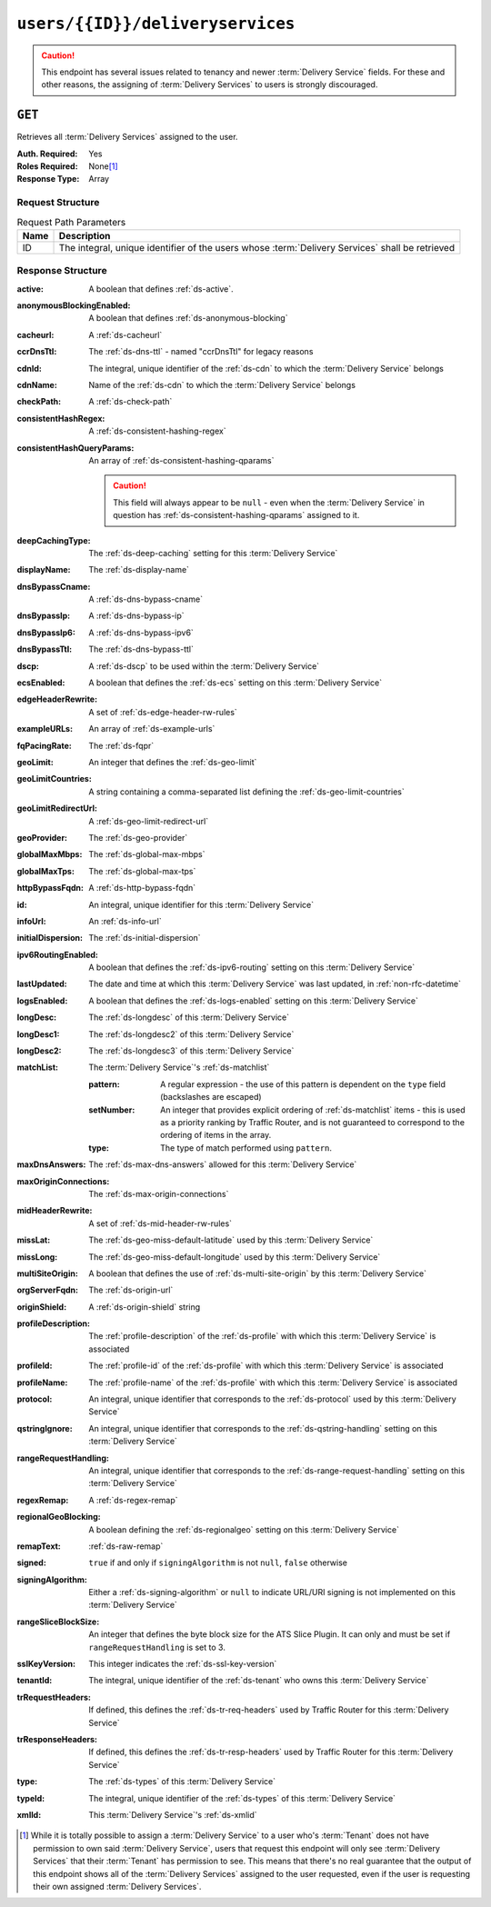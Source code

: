 ..
..
.. Licensed under the Apache License, Version 2.0 (the "License");
.. you may not use this file except in compliance with the License.
.. You may obtain a copy of the License at
..
..     http://www.apache.org/licenses/LICENSE-2.0
..
.. Unless required by applicable law or agreed to in writing, software
.. distributed under the License is distributed on an "AS IS" BASIS,
.. WITHOUT WARRANTIES OR CONDITIONS OF ANY KIND, either express or implied.
.. See the License for the specific language governing permissions and
.. limitations under the License.
..

.. _to-api-v1-users-id-deliveryservices:

*********************************
``users/{{ID}}/deliveryservices``
*********************************
.. caution:: This endpoint has several issues related to tenancy and newer :term:`Delivery Service` fields. For these and other reasons, the assigning of :term:`Delivery Services` to users is strongly discouraged.

.. deprecated:: ATCv4
	Use the ``GET`` method of :ref:`to-api-deliveryservices` with the `accessibleTo` parameter instead.

``GET``
=======
Retrieves all :term:`Delivery Services` assigned to the user.

:Auth. Required: Yes
:Roles Required: None\ [#tenancy]_
:Response Type:  Array

Request Structure
-----------------
.. table:: Request Path Parameters

	+------+-------------------------------------------------------------------------------------------------+
	| Name | Description                                                                                     |
	+======+=================================================================================================+
	|  ID  | The integral, unique identifier of the users whose :term:`Delivery Services` shall be retrieved |
	+------+-------------------------------------------------------------------------------------------------+

.. code-block:: http
	:caption: Request Example

	GET /api/1.4/users/2/deliveryservices HTTP/1.1
	Host: trafficops.infra.ciab.test
	User-Agent: curl/7.47.0
	Accept: */*
	Cookie: mojolicious=...

Response Structure
------------------
:active:                   A boolean that defines :ref:`ds-active`.
:anonymousBlockingEnabled: A boolean that defines :ref:`ds-anonymous-blocking`
:cacheurl:                 A :ref:`ds-cacheurl`

	.. deprecated:: ATCv3.0
		This field has been deprecated in Traffic Control 3.x and is subject to removal in Traffic Control 4.x or later

:ccrDnsTtl:           The :ref:`ds-dns-ttl` - named "ccrDnsTtl" for legacy reasons
:cdnId:               The integral, unique identifier of the :ref:`ds-cdn` to which the :term:`Delivery Service` belongs
:cdnName:             Name of the :ref:`ds-cdn` to which the :term:`Delivery Service` belongs
:checkPath:           A :ref:`ds-check-path`
:consistentHashRegex: A :ref:`ds-consistent-hashing-regex`

	.. versionadded:: 1.4

:consistentHashQueryParams: An array of :ref:`ds-consistent-hashing-qparams`

	.. versionadded:: 1.4

	.. caution:: This field will always appear to be ``null`` - even when the :term:`Delivery Service` in question has :ref:`ds-consistent-hashing-qparams` assigned to it.

:deepCachingType:     The :ref:`ds-deep-caching` setting for this :term:`Delivery Service`

	.. versionadded:: 1.3

:displayName:       The :ref:`ds-display-name`
:dnsBypassCname:    A :ref:`ds-dns-bypass-cname`
:dnsBypassIp:       A :ref:`ds-dns-bypass-ip`
:dnsBypassIp6:      A :ref:`ds-dns-bypass-ipv6`
:dnsBypassTtl:      The :ref:`ds-dns-bypass-ttl`
:dscp:              A :ref:`ds-dscp` to be used within the :term:`Delivery Service`
:ecsEnabled:        A boolean that defines the :ref:`ds-ecs` setting on this :term:`Delivery Service`

	.. versionadded:: 1.5

:edgeHeaderRewrite: A set of :ref:`ds-edge-header-rw-rules`
:exampleURLs:       An array of :ref:`ds-example-urls`
:fqPacingRate:      The :ref:`ds-fqpr`

	.. versionadded:: 1.3

:geoLimit:            An integer that defines the :ref:`ds-geo-limit`
:geoLimitCountries:   A string containing a comma-separated list defining the :ref:`ds-geo-limit-countries`
:geoLimitRedirectUrl: A :ref:`ds-geo-limit-redirect-url`
:geoProvider:         The :ref:`ds-geo-provider`
:globalMaxMbps:       The :ref:`ds-global-max-mbps`
:globalMaxTps:        The :ref:`ds-global-max-tps`
:httpBypassFqdn:      A :ref:`ds-http-bypass-fqdn`
:id:                  An integral, unique identifier for this :term:`Delivery Service`
:infoUrl:             An :ref:`ds-info-url`
:initialDispersion:   The :ref:`ds-initial-dispersion`
:ipv6RoutingEnabled:  A boolean that defines the :ref:`ds-ipv6-routing` setting on this :term:`Delivery Service`
:lastUpdated:         The date and time at which this :term:`Delivery Service` was last updated, in :ref:`non-rfc-datetime`
:logsEnabled:         A boolean that defines the :ref:`ds-logs-enabled` setting on this :term:`Delivery Service`
:longDesc:            The :ref:`ds-longdesc` of this :term:`Delivery Service`
:longDesc1:           The :ref:`ds-longdesc2` of this :term:`Delivery Service`
:longDesc2:           The :ref:`ds-longdesc3` of this :term:`Delivery Service`
:matchList:           The :term:`Delivery Service`'s :ref:`ds-matchlist`

	:pattern:   A regular expression - the use of this pattern is dependent on the ``type`` field (backslashes are escaped)
	:setNumber: An integer that provides explicit ordering of :ref:`ds-matchlist` items - this is used as a priority ranking by Traffic Router, and is not guaranteed to correspond to the ordering of items in the array.
	:type:      The type of match performed using ``pattern``.

:maxDnsAnswers:        The :ref:`ds-max-dns-answers` allowed for this :term:`Delivery Service`
:maxOriginConnections: The :ref:`ds-max-origin-connections`

	.. versionadded:: 1.4

:midHeaderRewrite:     A set of :ref:`ds-mid-header-rw-rules`
:missLat:              The :ref:`ds-geo-miss-default-latitude` used by this :term:`Delivery Service`
:missLong:             The :ref:`ds-geo-miss-default-longitude` used by this :term:`Delivery Service`
:multiSiteOrigin:      A boolean that defines the use of :ref:`ds-multi-site-origin` by this :term:`Delivery Service`
:orgServerFqdn:        The :ref:`ds-origin-url`
:originShield:         A :ref:`ds-origin-shield` string
:profileDescription:   The :ref:`profile-description` of the :ref:`ds-profile` with which this :term:`Delivery Service` is associated
:profileId:            The :ref:`profile-id` of the :ref:`ds-profile` with which this :term:`Delivery Service` is associated
:profileName:          The :ref:`profile-name` of the :ref:`ds-profile` with which this :term:`Delivery Service` is associated
:protocol:             An integral, unique identifier that corresponds to the :ref:`ds-protocol` used by this :term:`Delivery Service`
:qstringIgnore:        An integral, unique identifier that corresponds to the :ref:`ds-qstring-handling` setting on this :term:`Delivery Service`
:rangeRequestHandling: An integral, unique identifier that corresponds to the :ref:`ds-range-request-handling` setting on this :term:`Delivery Service`
:regexRemap:           A :ref:`ds-regex-remap`
:regionalGeoBlocking:  A boolean defining the :ref:`ds-regionalgeo` setting on this :term:`Delivery Service`
:remapText:            :ref:`ds-raw-remap`
:signed:               ``true`` if  and only if ``signingAlgorithm`` is not ``null``, ``false`` otherwise
:signingAlgorithm:     Either a :ref:`ds-signing-algorithm` or ``null`` to indicate URL/URI signing is not implemented on this :term:`Delivery Service`

	.. versionadded:: 1.3

:rangeSliceBlockSize: An integer that defines the byte block size for the ATS Slice Plugin. It can only and must be set if ``rangeRequestHandling`` is set to 3.

	.. versionadded:: 1.5

:sslKeyVersion: This integer indicates the :ref:`ds-ssl-key-version`
:tenantId:      The integral, unique identifier of the :ref:`ds-tenant` who owns this :term:`Delivery Service`

	.. versionadded:: 1.3

:trRequestHeaders: If defined, this defines the :ref:`ds-tr-req-headers` used by Traffic Router for this :term:`Delivery Service`

	.. versionadded:: 1.3

:trResponseHeaders: If defined, this defines the :ref:`ds-tr-resp-headers` used by Traffic Router for this :term:`Delivery Service`

	.. versionadded:: 1.3

:type:   The :ref:`ds-types` of this :term:`Delivery Service`
:typeId: The integral, unique identifier of the :ref:`ds-types` of this :term:`Delivery Service`
:xmlId:  This :term:`Delivery Service`'s :ref:`ds-xmlid`

.. code-block:: http
	:caption: Response Example

	HTTP/1.1 200 OK
	Access-Control-Allow-Credentials: true
	Access-Control-Allow-Headers: Origin, X-Requested-With, Content-Type, Accept, Set-Cookie, Cookie
	Access-Control-Allow-Methods: POST,GET,OPTIONS,PUT,DELETE
	Access-Control-Allow-Origin: *
	Content-Type: application/json
	Set-Cookie: mojolicious=...; Path=/; Expires=Mon, 18 Nov 2019 17:40:54 GMT; Max-Age=3600; HttpOnly
	Whole-Content-Sha512: /YG9PdSw9PAkVLfbTcOfEUbJe14UTkWQp2P9x632RbmsbbAQvbluT5QIMLJ4OatmEGwWKs47NUaRLUc8z0/qSA==
	X-Server-Name: traffic_ops_golang/
	Date: Mon, 10 Jun 2019 16:50:25 GMT
	Content-Length: 1348

	{"alerts": [{
		"text": "This endpoint is deprecated, please use GET deliveryservices?accessibleTo={{tenantId}} instead",
		"level": "warning"
	}], "response": [{
		"active": true,
		"anonymousBlockingEnabled": false,
		"cacheurl": null,
		"ccrDnsTtl": null,
		"cdnId": 2,
		"cdnName": "CDN-in-a-Box",
		"checkPath": null,
		"displayName": "Demo 1",
		"dnsBypassCname": null,
		"dnsBypassIp": null,
		"dnsBypassIp6": null,
		"dnsBypassTtl": null,
		"dscp": 0,
		"edgeHeaderRewrite": null,
		"geoLimit": 0,
		"geoLimitCountries": null,
		"geoLimitRedirectURL": null,
		"geoProvider": 0,
		"globalMaxMbps": null,
		"globalMaxTps": null,
		"httpBypassFqdn": null,
		"id": 1,
		"infoUrl": null,
		"initialDispersion": 1,
		"ipv6RoutingEnabled": true,
		"lastUpdated": "2019-06-10 15:14:29+00",
		"logsEnabled": true,
		"longDesc": "Apachecon North America 2018",
		"longDesc1": null,
		"longDesc2": null,
		"matchList": null,
		"maxDnsAnswers": null,
		"midHeaderRewrite": null,
		"missLat": 42,
		"missLong": -88,
		"multiSiteOrigin": false,
		"originShield": null,
		"orgServerFqdn": "http://origin.infra.ciab.test",
		"profileDescription": null,
		"profileId": null,
		"profileName": null,
		"protocol": 2,
		"qstringIgnore": 0,
		"rangeRequestHandling": 0,
		"regexRemap": null,
		"regionalGeoBlocking": false,
		"remapText": null,
		"routingName": "video",
		"signed": false,
		"sslKeyVersion": 1,
		"tenantId": 1,
		"type": "HTTP",
		"typeId": 1,
		"xmlId": "demo1",
		"exampleURLs": null,
		"deepCachingType": "NEVER",
		"fqPacingRate": null,
		"signingAlgorithm": null,
		"tenant": "root",
		"trResponseHeaders": null,
		"trRequestHeaders": null,
		"consistentHashRegex": null,
		"consistentHashQueryParams": null,
		"maxOriginConnections": null,
		"ecsEnabled": false,
		"rangeSliceBlockSize": null
	}]}

.. [#tenancy] While it is totally possible to assign a :term:`Delivery Service` to a user who's :term:`Tenant` does not have permission to own said :term:`Delivery Service`, users that request this endpoint will only see :term:`Delivery Services` that their :term:`Tenant` has permission to see. This means that there's no real guarantee that the output of this endpoint shows all of the :term:`Delivery Services` assigned to the user requested, even if the user is requesting their own assigned :term:`Delivery Services`.
